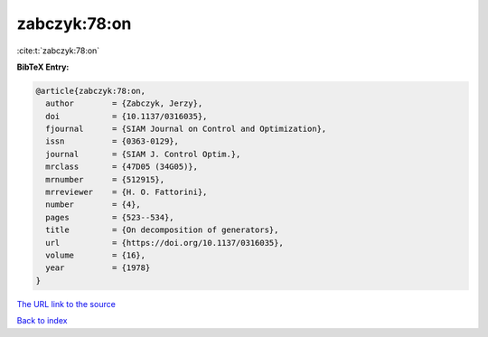 zabczyk:78:on
=============

:cite:t:`zabczyk:78:on`

**BibTeX Entry:**

.. code-block:: bibtex

   @article{zabczyk:78:on,
     author        = {Zabczyk, Jerzy},
     doi           = {10.1137/0316035},
     fjournal      = {SIAM Journal on Control and Optimization},
     issn          = {0363-0129},
     journal       = {SIAM J. Control Optim.},
     mrclass       = {47D05 (34G05)},
     mrnumber      = {512915},
     mrreviewer    = {H. O. Fattorini},
     number        = {4},
     pages         = {523--534},
     title         = {On decomposition of generators},
     url           = {https://doi.org/10.1137/0316035},
     volume        = {16},
     year          = {1978}
   }

`The URL link to the source <https://doi.org/10.1137/0316035>`__


`Back to index <../By-Cite-Keys.html>`__
